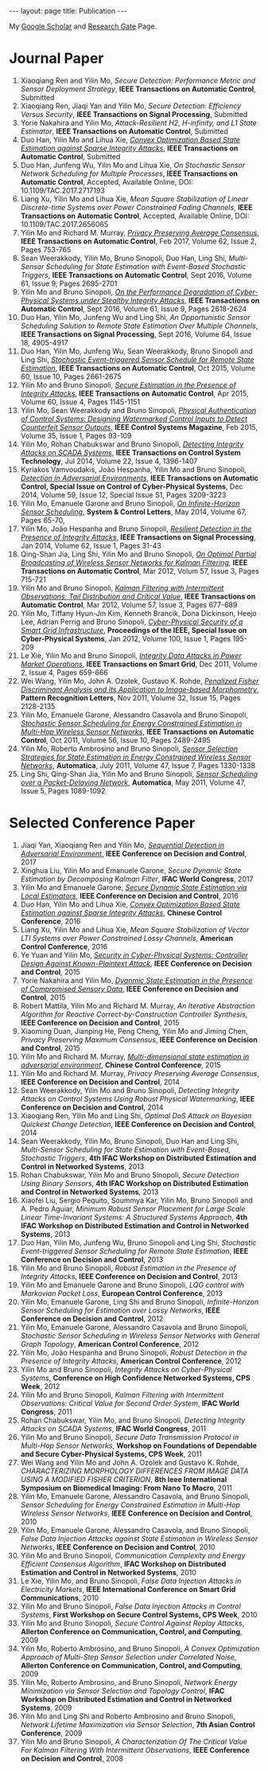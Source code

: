 #+OPTIONS:   H:4 num:nil toc:nil author:nil timestamp:nil tex:t 
#+BEGIN_EXPORT HTML
---
layout: page
title: Publication
---
#+END_EXPORT

My [[https://scholar.google.com.sg/citations?user=UcpEexUAAAAJ][Google Scholar]] and [[https://www.researchgate.net/profile/Yilin_Mo][Research Gate]] Page.

* Journal Paper
1. Xiaoqiang Ren and Yilin Mo, /Secure Detection: Performance Metric and Sensor Deployment Strategy/, *IEEE Transactions on Automatic Control*, Submitted
2. Xiaoqiang Ren, Jiaqi Yan and Yilin Mo, /Secure Detection: Efficiency Versus Security/, *IEEE Transactions on Signal Processing*, Submitted
3. Yorie Nakahira and Yilin Mo, /Attack-Resilient H2, H-infinity, and L1 State Estimator/, *IEEE Transactions on Automatic Control*, Submitted
4. Duo Han, Yilin Mo and Lihua Xie, [[file:papers/automatica-16-secureest.org][/Convex Optimization Based State Estimation against Sparse Integrity Attacks/]], *IEEE Transactions on Automatic Control*, Submitted
5. Duo Han, Junfeng Wu, Yilin Mo and Lihua Xie, /On Stochastic Sensor Network Scheduling for Multiple Processes/, *IEEE Transactions on Automatic Control*, Accepted, Available Online, DOI: 10.1109/TAC.2017.2717193 
6. Liang Xu, Yilin Mo and Lihua Xie, /Mean Square Stabilization of Linear Discrete-time Systems over Power Constrained Fading Channels/, *IEEE Transactions on Automatic Control*, Accepted, Available Online, DOI: 10.1109/TAC.2017.2656065
7. Yilin Mo and Richard M. Murray, [[file:papers/tac-15-privacy.org][/Privacy Preserving Average Consensus/]], *IEEE Transactions on Automatic Control*, Feb 2017, Volume 62, Issue 2, Pages 753-765
8. Sean Weerakkody, Yilin Mo, Bruno Sinopoli, Duo Han, Ling Shi, /Multi-Sensor Scheduling for State Estimation with Event-Based Stochastic Triggers/, *IEEE Transactions on Automatic Control*, Sept 2016, Volume 61, Issue 9, Pages 2695-2701
9. Yilin Mo and Bruno Sinopoli, [[./papers/tac-12-integrity.org][/On the Performance Degradation of Cyber-Physical Systems under Stealthy Integrity Attacks/]], *IEEE Transactions on Automatic Control*, Sept 2016, Volume 61, Issue 9, Pages 2618-2624
10. Duo Han, Yilin Mo, Junfeng Wu and Ling Shi, /An Opportunistic Sensor Scheduling Solution to Remote State Estimation Over Multiple Channels/, *IEEE Transactions on Signal Processing*, Sept 2016, Volume 64, Issue 18, 4905-4917
11. Duo Han, Yilin Mo, Junfeng Wu, Sean Weerakkody, Bruno Sinopoli and Ling Shi, [[./papers/tac-13-event.org][/Stochastic Event-triggered Sensor Schedule for Remote State Estimation/]], *IEEE Transactions on Automatic Control*, Oct 2015, Volume 60, Issue 10, Pages 2661-2675
12. Yilin Mo and Bruno Sinopoli, /[[./papers/tac-15-est.org][Secure Estimation in the Presence of Integrity Attacks]]/, *IEEE Transactions on Automatic Control*, Apr 2015, Volume 60, Issue 4, Pages 1145-1151
13. Yilin Mo, Sean Weerakkody and Bruno Sinopoli, /[[./papers/cms-15-replay.org][Physical Authentication of Control Systems: Designing Watermarked Control Inputs to Detect Counterfeit Sensor Outputs]]/, *IEEE Control Systems Magazine*, Feb 2015, Volume 35, Issue 1, Pages 93-109
14. Yilin Mo, Rohan Chabukswar and Bruno Sinopoli, /[[./papers/tcst-14-replay.org][Detecting Integrity Attacks on SCADA Systems]]/, *IEEE Transactions on Control System Technology*, Jul 2014, Volume 22, Issue 4, 1396-1407
15. Kyriakos Vamvoudakis, Jo\atilde{}o Hespanha, Yilin Mo and Bruno Sinopoli, /[[./papers/tac-14-detection.org][Detection in Adversarial Environments]]/, *IEEE Transactions on Automatic Control, Special Issue on Control of Cyber-Physical Systems*, Dec 2014, Volume 59, Issue 12, Special Issue S1, Pages 3209-3223
16. Yilin Mo, Emanuele Garone and Bruno Sinopoli, /[[./papers/scl-14-optschedule.org][On Infinite-Horizon Sensor Scheduling]]/, *System & Control Letters*, May 2014, Volume 67, Pages 65-70,
17. Yilin Mo, Jo\atilde{}o Hespanha and Bruno Sinopoli, /[[./papers/tsp-14-detection.org][Resilient Detection in the Presence of Integrity Attacks]]/, *IEEE Transactions on Signal Processing*, Jan 2014, Volume 62, Issue 1, Pages 31-43
18. Qing-Shan Jia, Ling Shi, Yilin Mo and Bruno Sinopoli, /[[./papers/tac-12-wsn.org][On Optimal Partial Broadcasting of Wireless Sensor Networks for Kalman Filtering]]/, *IEEE Transactions on Automatic Control*, Mar 2012, Volum 57, Issue 3, Pages 715-721
19. Yilin Mo and Bruno Sinopoli, /[[./papers/tac12.org][Kalman Filtering with Intermittent Observations: Tail Distribution and Critical Value]]/, *IEEE Transactions on Automatic Control*, Mar 2012, Volume 57, Issue 3, Pages 677-689
20. Yilin Mo, Tiffany Hyun-Jin Kim, Kenneth Brancik, Dona Dickinson, Heejo Lee, Adrian Perrig and Bruno Sinopoli, /[[./papers/proc-ieee-12-smartgrid.org][Cyber-Physical Security of a Smart Grid Infrastructure]]/, *Proceedings of the IEEE, Special Issue on Cyber-Physical Systems*, Jan 2012, Volume 100, Issue 1, Pages 195-209
21. Le Xie, Yilin Mo and Bruno Sinopoli, /[[./papers/tsg-11-integrity.org][Integrity Data Attacks in Power Market Operations]]/, *IEEE Transactions on Smart Grid*, Dec 2011, Volume 2, Issue 4, Pages 659-666
22. Wei Wang, Yilin Mo, John A. Ozolek, Gustavo K. Rohde, /[[./papers/prl-11-fisherdiscriminant.org][Penalized Fisher Discriminant Analysis and Its Application to Image-based Morphometry]]/, *Pattern Recognition Letters*, Nov 2011, Volume 32, Issue 15, Pages 2128-2135
23. Yilin Mo, Emanuele Garone, Alessandro Casavola and Bruno Sinopoli, /[[./papers/tac-11-scheduling.org][Stochastic Sensor Scheduling for Energy Constrained Estimation in Multi-Hop Wireless Sensor Networks]]/, *IEEE Transactions on Automatic Control*, Oct 2011, Volume 56, Issue 10, Pages 2489-2495
24. Yilin Mo, Roberto Ambrosino and Bruno Sinopoli, /[[./papers/automatica-11-scheduling.org][Sensor Selection Strategies for State Estimation in Energy Constrained Wireless Sensor Networks]]/, *Automatica*, July 2011, Volume 47, Issue 7, Pages 1330-1338 
25. Ling Shi, Qing-Shan Jia, Yilin Mo and Bruno Sinopoli, /[[./papers/automatica-11-delay.org][Sensor Scheduling over a Packet-Delaying Network]]/, *Automatica*, May 2011, Volume 47, Issue 5, Pages 1089-1092 

* Selected Conference Paper
1. Jiaqi Yan, Xiaoqiang Ren and Yilin Mo, [[./papers/cdc17-1.org][/Sequential Detection in Adversarial Environment/]], *IEEE Conference on Decision and Control*, 2017
2. Xinghua Liu, Yilin Mo and Emanuele Garone, /Secure Dynamic State Estimation by Decomposing Kalman Filter/, *IFAC World Congress*, 2017
3. Yilin Mo and Emanuele Garone, [[./papers/cdc16-1.org][/Secure Dynamic State Estimation via Local Estimators/]], *IEEE Conference on Decision and Control*, 2016
4. Duo Han, Yilin Mo and Lihua Xie, [[./papers/acc16-1.org][/Convex Optimization Based State Estimation against Sparse Integrity Attacks/]], *Chinese Control Conference*, 2016
5. Liang Xu, Yilin Mo and Lihua Xie, /Mean Square Stabilization of Vector LTI Systems over Power Constrained Lossy Channels/, *American Control Conference*, 2016
6. Ye Yuan and Yilin Mo, /[[./papers/cdc15-1.org][Security in Cyber-Physical Systems: Controller Design Against Known-Plaintext Attack]]/, *IEEE Conference on Decision and Control*, 2015
7. Yorie Nakahira and Yilin Mo, /[[./papers/cdc15-2.org][Dyanmic State Estimation in the Presence of Compromised Sensory Data]]/, *IEEE Conference on Decision and Control*, 2015
8. Robert Mattila, Yilin Mo and Richard M. Murray, /An Iterative Abstraction Algorithm for Reactive Correct-by-Construction Controller Synthesis/, *IEEE Conference on Decision and Control*, 2015
9. Xiaoming Duan, Jianping He, Peng Cheng, Yilin Mo and Jiming Chen, /Privacy Preserving Maximum Consensus/, *IEEE Conference on Decision and Control*, 2015
10. Yilin Mo and Richard M. Murray, [[./papers/ccc15.org][/Multi-dimensional state estimation in adversarial environment/]], *Chinese Control Conference*, 2015
11. Yilin Mo and Richard M. Murray, /Privacy Preserving Average Consensus/, *IEEE Conference on Decision and Control*, 2014
12. Sean Weerakkody, Yilin Mo and Bruno Sinopoli, /Detecting Integrity Attacks on Control Systems Using Robust Physical Watermarking/, *IEEE Conference on Decision and Control*, 2014
13. Xiaoqiang Ren, Yilin Mo and Ling Shi, /Optimal DoS Attack on Bayesian Quickest Change Detection/, *IEEE Conference on Decision and Control*, 2014
14. Sean Weerakkody, Yilin Mo, Bruno Sinopoli, Duo Han and Ling Shi, /Multi-Sensor Scheduling for State Estimation with Event-Based, Stochastic Triggers/, *4th IFAC Workshop on Distributed Estimation and Control in Networked Systems*, 2013
15. Rohan Chabukswar, Yilin Mo and Bruno Sinopoli, /Secure Detection Using Binary Sensors/, *4th IFAC Workshop on Distributed Estimation and Control in Networked Systems*, 2013
16. Xiaofei Liu, Sergio Pequito, Soummya Kar, Yilin Mo, Bruno Sinopoli and A. Pedro Aguiar, /Minimum Robust Sensor Placement for Large Scale Linear Time-Invariant Systems: A Structured Systems Approach/, *4th IFAC Workshop on Distributed Estimation and Control in Networked Systems*, 2013
17. Duo Han, Yilin Mo, Junfeng Wu, Bruno Sinopoli and Ling Shi, /Stochastic Event-triggered Sensor Scheduling for Remote State Estimation/, *IEEE Conference on Decision and Control*, 2013
18. Yilin Mo and Bruno Sinopoli, /Robust Estimation in the Presence of Integrity Attacks/, *IEEE Conference on Decision and Control*, 2013
19. Yilin Mo and Emanuele Garone and Bruno Sinopoli, /LQG control with Markovian Packet Loss/, *European Control Conference*, 2013 
20. Yilin Mo, Emanuele Garone, Ling Shi and Bruno Sinopoli, /Infinite-Horizon Sensor Scheduling for Estimation over Lossy Networks/, *IEEE Conference on Decision and Control*, 2012
21. Yilin Mo, Emanuele Garone, Alessandro Casavola and Bruno Sinopoli, /Stochastic Sensor Scheduling in Wireless Sensor Networks with General Graph Topology/, *American Control Conference*, 2012
22. Yilin Mo, Jo\atilde{}o Hespanha and Bruno Sinopoli, /Robust Detection in the Presence of Integrity Attacks/, *American Control Conference*, 2012
23. Yilin Mo and Bruno Sinopoli, /Integrity Attacks on Cyber-Physical Systems/, *Conference on High Confidence Networked Systems, CPS Week*, 2012
24. Yilin Mo and Bruno Sinopoli, /Kalman Filtering with Intermittent Observations: Critical Value for Second Order System/, *IFAC World Congress*, 2011
25. Rohan Chabukswar, Yilin Mo, and Bruno Sinopoli, /Detecting Integrity Attacks on SCADA Systems/, *IFAC World Congress*, 2011
26. Yilin Mo and Bruno Sinopoli, /Secure Data Transmission Protocol in Multi-Hop Sensor Networks/, *Workshop on Foundations of Dependable and Secure Cyber-Physical Systems, CPS Week*, 2011
27. Wei Wang and Yilin Mo and John A. Ozolek and Gustavo K. Rohde, /CHARACTERIZING MORPHOLOGY DIFFERENCES FROM IMAGE DATA USING A MODIFIED FISHER CRITERION/, *8th Ieee International Symposium on Biomedical Imaging: From Nano To Macro*, 2011
28. Yilin Mo, Emanuele Garone, Alessandro Casavola, and Bruno Sinopoli, /Sensor Scheduling for Energy Constrained Estimation in Multi-Hop Wireless Sensor Networks/, *IEEE Conference on Decision and Control*, 2010
29. Yilin Mo, Emanuele Garone, Alessandro Casavola, and Bruno Sinopoli, /False Data Injection Attacks against State Estimation in Wireless Sensor Networks/, *IEEE Conference on Decision and Control*, 2010
30. Yilin Mo and Bruno Sinopoli, /Communication Complexity and Energy Efficient Consensus Algorithm/, *IFAC Workshop on Distributed Estimation and Control in Networked Systems*, 2010
31. Le Xie, Yilin Mo, and Bruno Sinopoli, /False Data Injection Attacks in Electricity Markets/, *IEEE International Conference on Smart Grid Communications*, 2010
32. Yilin Mo and Bruno Sinopoli, /False Data Injection Attacks in Control Systems/, *First Workshop on Secure Control Systems, CPS Week*, 2010
33. Yilin Mo and Bruno Sinopoli, /Secure Control Against Replay Attacks/, *Allerton Conference on Communication, Control, and Computing*, 2009
34. Yilin Mo, Roberto Ambrosino, and Bruno Sinopoli, /A Convex Optimization Approach of Multi-Step Sensor Selection under Correlated Noise/, *Allerton Conference on Communication, Control, and Computing*, 2009
35. Yilin Mo, Roberto Ambrosino, and Bruno Sinopoli, /Network Energy Minimization via Sensor Selection and Topology Control/, *IFAC Workshop on Distributed Estimation and Control in Networked Systems*, 2009
36. Yilin Mo and Ling Shi and Roberto Ambrosino and Bruno Sinopoli, /Network Lifetime Maximization via Sensor Selection/, *7th Asian Control Conference*, 2009
37. Yilin Mo and Bruno Sinopoli, /A Characterization Of The Critical Value For Kalman Filtering With Intermittent Observations/, *IEEE Conference on Decision and Control*, 2008
